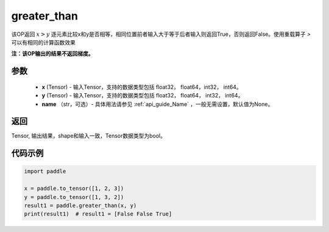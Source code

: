 .. _cn_api_tensor_cn_greater_than:

greater_than
-------------------------------
.. py:function:: paddle.greater_than(x, y, name=None)


该OP返回 :math:`x>y` 逐元素比较x和y是否相等，相同位置前者输入大于等于后者输入则返回True，否则返回False。使用重载算子 `>` 可以有相同的计算函数效果

**注：该OP输出的结果不返回梯度。**

参数
:::::::::
    - **x** (Tensor) - 输入Tensor，支持的数据类型包括 float32， float64，int32， int64。
    - **y** (Tensor) - 输入Tensor，支持的数据类型包括 float32， float64， int32， int64。
    - **name** （str，可选）- 具体用法请参见 :ref:`api_guide_Name` ，一般无需设置，默认值为None。
    

返回
:::::::::
Tensor, 输出结果，shape和输入一致，Tensor数据类型为bool。


代码示例
:::::::::

.. code-block:: python

    import paddle

    x = paddle.to_tensor([1, 2, 3])
    y = paddle.to_tensor([1, 3, 2])
    result1 = paddle.greater_than(x, y)
    print(result1)  # result1 = [False False True]